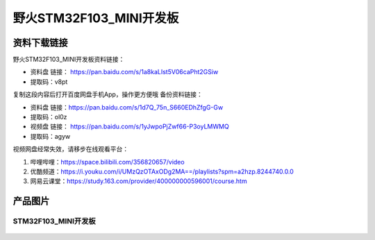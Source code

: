 野火STM32F103_MINI开发板
========================

资料下载链接
------------

野火STM32F103_MINI开发板资料链接：

- 资料盘 链接： https://pan.baidu.com/s/1a8kaLIst5V06caPht2GSiw 
- 提取码：v8pt 


复制这段内容后打开百度网盘手机App，操作更方便哦
备份资料链接：

- 资料盘 链接：https://pan.baidu.com/s/1d7Q_75n_S660EDhZfgG-Gw 
- 提取码：ol0z 



-  视频盘 链接： https://pan.baidu.com/s/1yJwpoPjZwf66-P3oyLMWMQ
-  提取码：agyw

视频网盘经常失效，请移步在线观看平台：

1. 哔哩哔哩：https://space.bilibili.com/356820657/video
#. 优酷频道：https://i.youku.com/i/UMzQzOTAxODg2MA==/playlists?spm=a2hzp.8244740.0.0
#. 网易云课堂：https://study.163.com/provider/400000000596001/course.htm


产品图片
--------

STM32F103_MINI开发板
~~~~~~~~~~~~~~~~~~~~

.. figure:: media/stm32f103_mini/stm32f103_mini.jpg
   :alt: STM32F103_MINI开发板

